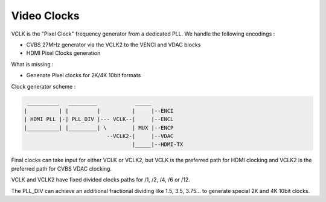 .. -*- coding: utf-8; mode: rst -*-
.. src-file: drivers/gpu/drm/meson/meson_vclk.c

.. _`video-clocks`:

Video Clocks
============

VCLK is the "Pixel Clock" frequency generator from a dedicated PLL.
We handle the following encodings :

- CVBS 27MHz generator via the VCLK2 to the VENCI and VDAC blocks
- HDMI Pixel Clocks generation

What is missing :

- Genenate Pixel clocks for 2K/4K 10bit formats

Clock generator scheme :

.. code::

   __________   _________            _____
  |          | |         |          |     |--ENCI
  | HDMI PLL |-| PLL_DIV |--- VCLK--|     |--ENCL
  |__________| |_________| \        | MUX |--ENCP
                            --VCLK2-|     |--VDAC
                                    |_____|--HDMI-TX

Final clocks can take input for either VCLK or VCLK2, but
VCLK is the preferred path for HDMI clocking and VCLK2 is the
preferred path for CVBS VDAC clocking.

VCLK and VCLK2 have fixed divided clocks paths for /1, /2, /4, /6 or /12.

The PLL_DIV can achieve an additional fractional dividing like
1.5, 3.5, 3.75... to generate special 2K and 4K 10bit clocks.

.. This file was automatic generated / don't edit.

